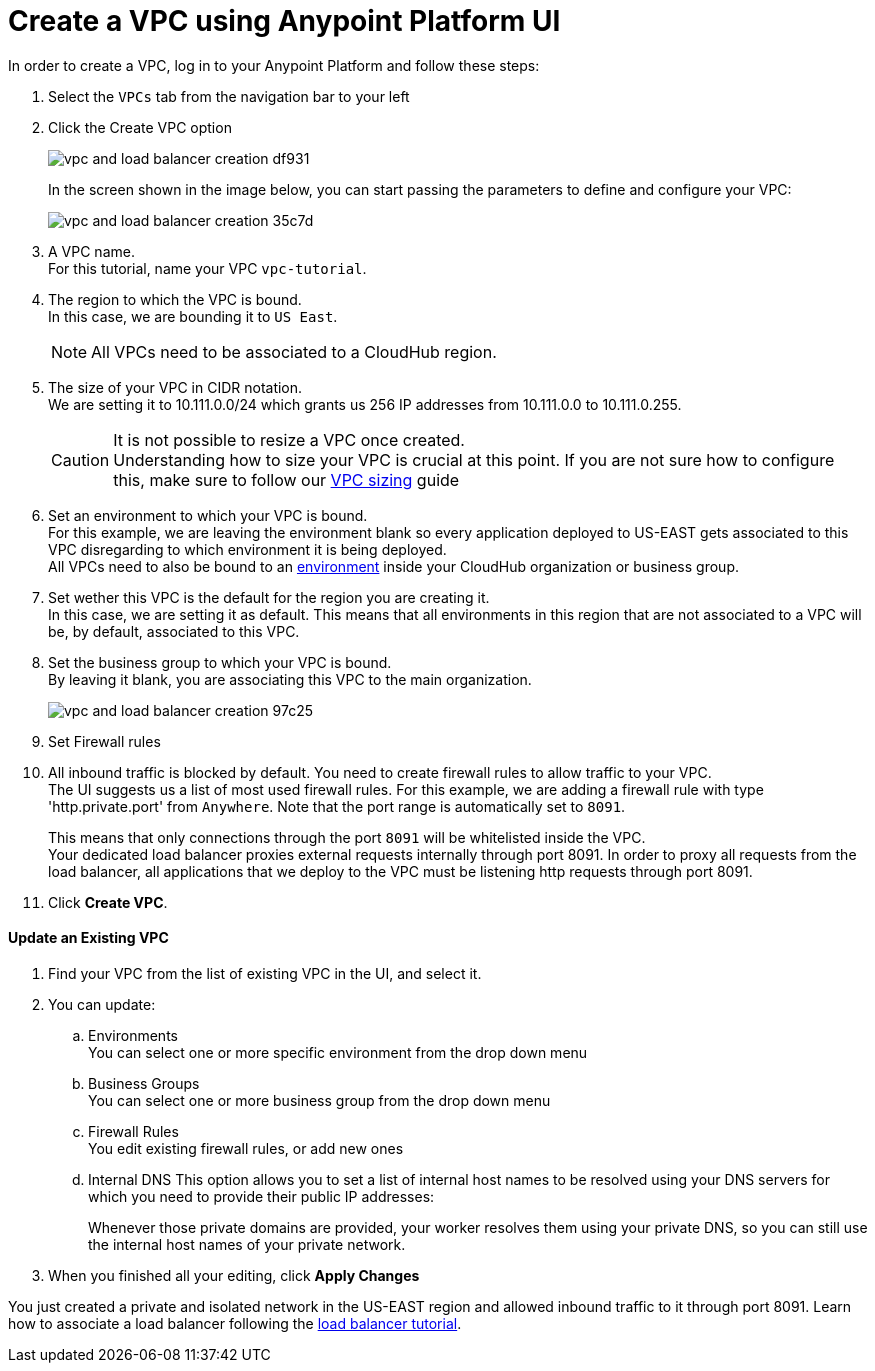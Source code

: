 = Create a VPC using Anypoint Platform UI

In order to create a VPC, log in to your Anypoint Platform and follow these steps:

. Select the `VPCs` tab from the navigation bar to your left
. Click the Create VPC option
+
image:vpc-and-load-balancer-creation-df931.png[]
+
In the screen shown in the image below, you can start passing the parameters to define and configure your VPC:
+
image:vpc-and-load-balancer-creation-35c7d.png[]
+
. A VPC name. +
For this tutorial, name your VPC `vpc-tutorial`.
. The region to which the VPC is bound. +
In this case, we are bounding it to `US East`.
+
[NOTE]
--
All VPCs need to be associated to a CloudHub region.
--
+
. The size of your VPC in CIDR notation. +
We are setting it to 10.111.0.0/24 which grants us 256 IP addresses from 10.111.0.0 to 10.111.0.255.
+
[CAUTION]
--
It is not possible to resize a VPC once created. +
Understanding how to size your VPC is crucial at this point. If you are not sure how to configure this, make sure to follow our link:/runtime-manager/virtual-private-cloud#size-your-vpc[VPC sizing] guide
--
+
. Set an environment to which your VPC is bound. +
For this example, we are leaving the environment blank so every application deployed to US-EAST gets associated to this VPC disregarding to which environment it is being deployed. +
All VPCs need to also be bound to an link:/access-management/environments[environment] inside your CloudHub organization or business group. +
. Set wether this VPC is the default for the region you are creating it. +
In this case, we are setting it as default. This means that all environments in this region that are not associated to a VPC will be, by default, associated to this VPC.
. Set the business group to which your VPC is bound. +
By leaving it blank, you are associating this VPC to the main organization.
+
image:vpc-and-load-balancer-creation-97c25.png[]
+
. Set Firewall rules
. All inbound traffic is blocked by default. You need to create firewall rules to allow traffic to your VPC. +
The UI suggests us a list of most used firewall rules. For this example, we are adding a firewall rule with type 'http.private.port' from `Anywhere`. Note that the port range is automatically set to `8091`. +
+
This means that only connections through the port `8091` will be whitelisted inside the VPC. +
Your dedicated load balancer proxies external requests internally through port 8091. In order to proxy all requests from the load balancer, all applications that we deploy to the VPC must be listening http requests through port 8091.
. Click *Create VPC*.

==== Update an Existing VPC


. Find your VPC from the list of existing VPC in the UI, and select it.
. You can update:
.. Environments +
You can select one or more specific environment from the drop down menu
.. Business Groups +
You can select one or more business group from the drop down menu
.. Firewall Rules +
You edit existing firewall rules, or add new ones
.. Internal DNS
This option allows you to set a list of internal host names to be resolved using your DNS servers for which you need to provide their public IP addresses:
+
Whenever those private domains are provided, your worker resolves them using your private DNS, so you can still use the internal host names of your private network.
. When you finished all your editing, click *Apply Changes*

You just created a private and isolated network in the US-EAST region and allowed inbound traffic to it through port 8091.
Learn how to associate a load balancer following the link:/runtime-manager/dedicated-load-balancer-tutorial[load balancer tutorial].
